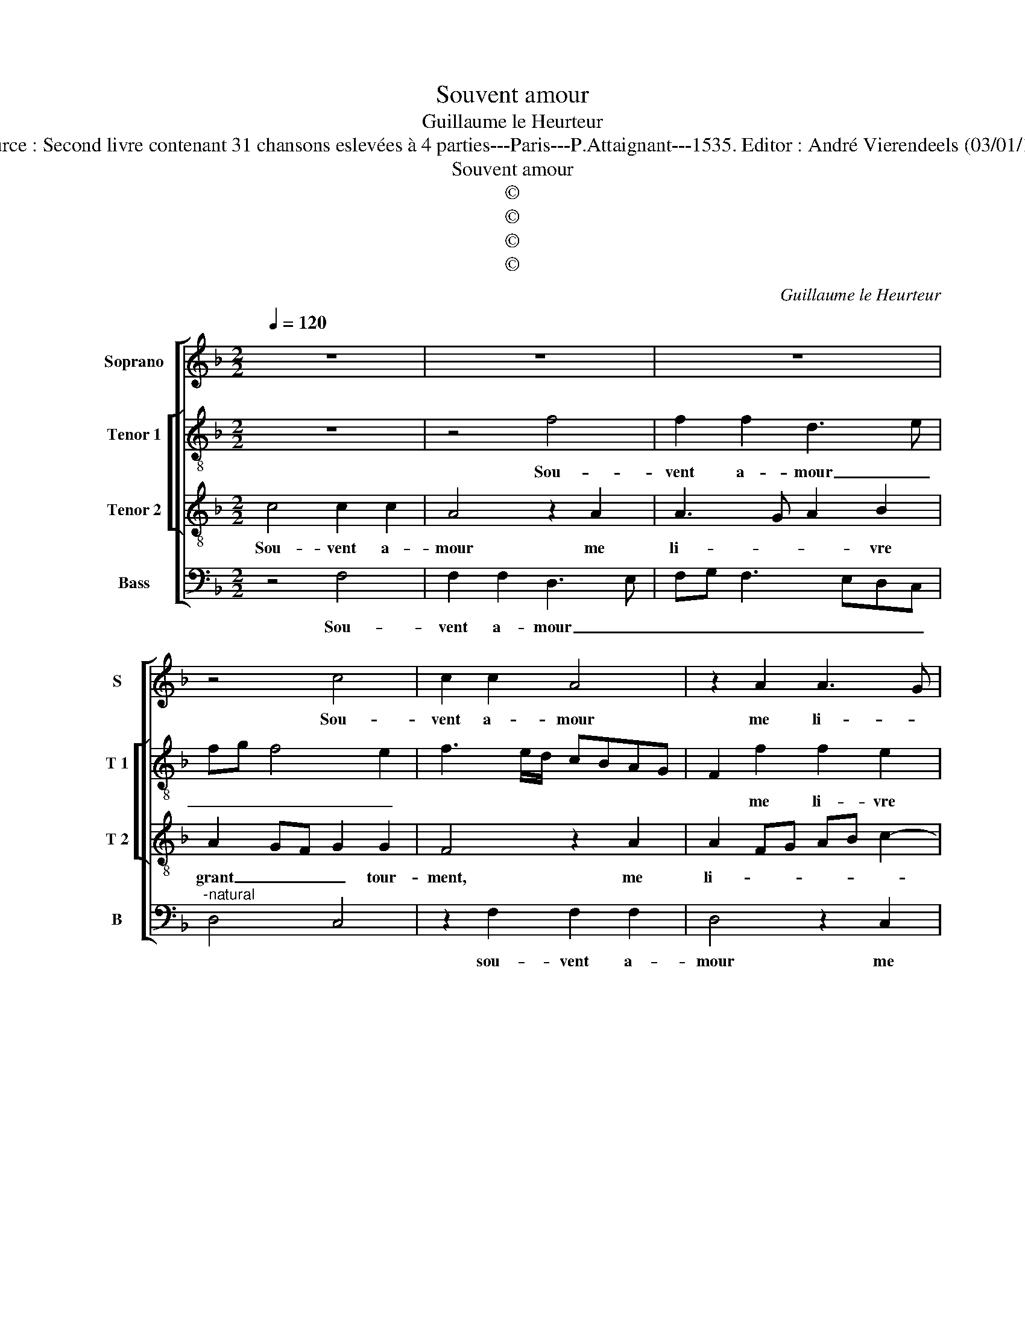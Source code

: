 X:1
T:Souvent amour
T:Guillaume le Heurteur
T:Source : Second livre contenant 31 chansons eslevées à 4 parties---Paris---P.Attaignant---1535. Editor : André Vierendeels (03/01/18).
T:Souvent amour
T:©
T:©
T:©
T:©
C:Guillaume le Heurteur
Z:©
%%score [ 1 [ 2 3 ] 4 ]
L:1/8
Q:1/4=120
M:2/2
K:F
V:1 treble nm="Soprano" snm="S"
V:2 treble-8 nm="Tenor 1" snm="T 1"
V:3 treble-8 nm="Tenor 2" snm="T 2"
V:4 bass nm="Bass" snm="B"
V:1
 z8 | z8 | z8 | z4 c4 | c2 c2 A4 | z2 A2 A3 G | A2 B2 A2 G2- | G2 F4 E2 | F4 z2 A2 | A2 A2 c3 B | %10
w: |||Sou-|vent a- mour|me li- *|* vre grant tour-||ment, mais|ie con- gnois _|
 AG A4 GF | E4 z2 A2 | A4 z2 A2 | A4 z2 A2 | B2 G2 A4 | z2 F2 F2 F2 | E4 z2 E2 | F2 G2 A2 c2- | %18
w: _ _ _ _ _|* qu'il|est, qu'il|est trai-|tre par- faict|par qui ie|veulx dis-|si- mu- ler _|
 cBAG A2 B2- | B2 A4 G2 | A2 GF G4 | A4 z4 | z8 | z8 | c4 c2 c2 | A4 z2 A2 | A3 G A2 B2 | %27
w: _ _ _ _ _ _||* * * son|faict,|||pour en a-|voir meil-|leur _ _ con-|
 A2 G4 F2- | FE/D/ E2 F4 | z8 | z8 | z8 | c4 c2 c2 | A4 z2 A2 | A3 G A2 B2 | A2 G4 F2- | %36
w: ten- * *|* * * te- ment,||||pour en a-|voir meil-|leur _ _ con-|ten- * *|
"^-natural" F2 E2 F4- | F8 |] %38
w: * te ment.|_|
V:2
 z8 | z4 f4 | f2 f2 d3 e | fg f4 e2 | f3 e/d/ cBAG | F2 f2 f2 e2 | f2 d2 e4- | e2 dc c4 | %8
w: |Sou-|vent a- mour _|_ _ _ _||* me li- vre|grant tour- *|* * * ment,|
 z2 c2 d2 d2 | f3 e/d/ cBAG | F4 z2 F2 | G2 A3 B c2 | A4 z2 f2 | f6 f2 |"^b" f2 e2 c2 c2 | %15
w: mais ie con-|gnois, _ _ _ _ _ _|_ mais|ie con- * *|gnois qu'il|est trai-|tre par- faict par|
 d2 d2 c4 | z2 c2 B2 c2 | d2 B2 A2 e2 | f3 d e2 f2 | d2 e2 f2 ed | c2 f4 e2 | f4 z4 | f4 f2 f2 | %23
w: qui ie veulx|dis- si- mi-|ler son faict, dis-|si- * * mu-|ler _ _ _ _|_ _ son|faict,|pour en a-|
 d3 e fg f2- | f2 e2 f3 e/d/ | cBAG F2 f2 | f2 e2 f2 d2 |"^b" e6 dc | c8 | z8 | f4 f2 f2 | %31
w: voir _ _ _ _|_ _ _ _ _|* * * * * meil-|leur con- ten- *|* te- *|ment,||pour en a-|
 d3 e fg f2- | f2 e2 f3 e/d/ | cBAG F2 f2 | f2 e2 f2 d2 |"^b" e6 dc | c8- | c8 |] %38
w: voir _ _ _ _|_ _ _ _ _|* * * * * meil-|leur con- ten- *|* te- *|ment.|_|
V:3
 c4 c2 c2 | A4 z2 A2 | A3 G A2 B2 | A2 GF G2 G2 | F4 z2 A2 | A2 FG AB c2- | c2 B2 c4 | B2 A2 G4 | %8
w: Sou- vent a-|mour me|li- * * vre|grant _ _ _ tour-|ment, me|li- * * * * *|* vre grant|_ _ tour-|
 F8 | z8 | z2 A2 A2 A2 | c3 B AGFE | FGAB c4 | z2 A2 B2 c2 | d2 B2 A4 | z2 A2 A2 A2 | G8 | %17
w: ment,||mais ie con-|gnois _ _ _ _ _|_ _ _ _ _|qu'il est trai-|tre par- faict|par qui ie|veulx|
 z2 E2 F2 G2 | A3 B c2 d2- | d2 c2 B4 |"^b" A4 z2 c2 |"^-natural" c2 c2 A4 | z2 A2 A3 G | %23
w: dis- si- mu-|ler _ _ son-||faict, pour|en a- voir,|meil- leur _|
 A2 B2 A2 GF | G2 G2 F4 | z2 A2 A2 FG | AB c4 B2 | c4 B2 A2 | G4 F2 c2 | c2 c2 A4 | z2 A2 A3 G | %31
w: _ con- ten- * *|* te- ment,|mei- leur con- *||ten- * *|te- ment, pour|en a- voir,|mei- leur _|
 A2 B2 A2 GF | G2 G2 F4 | z2 A2 A2 FG | AB c4 B2 | c4 B2 A2 | G4 F4- | F8 |] %38
w: _ con- ten- * *|* te- ment,|meil- leur con- *||ten- * *|te- ment.|_|
V:4
 z4 F,4 | F,2 F,2 D,3 E, | F,G, F,3 E,D,C, |"^-natural" D,4 C,4 | z2 F,2 F,2 F,2 | D,4 z2 C,2 | %6
w: Sou-|vent a- mour _|_ _ _ _ _ _||sou- vent a-|mour me|
 F,2 G,2 C,3 D, |"^b" E,2 F,2 C,4 | F,8 | z4 z2 C,2 | D,2 D,2 F,3 E,/D,/ | C,B,,A,,G,, F,,4 | %12
w: li- vre grant _|_ _ tour-|ment,|mais|ie con gnois _ _|_ _ _ _ _|
 z2 F,2 F,4 | z2 F,2 B,,2 F,2 |"^b" D,2 E,2 F,4 | z2 D,2 F,2 F,2 | C,4 z2 C,2 | B,,2 G,,2 D,2 C,2 | %18
w: qu'il est,|qu'il est tra-|tre par- fait|par qui ie|veulx dis-|si- mu- ler son|
 F,,4 z2 B,,2 | B,,2 C,2 D,2 E,2 |"^b" F,3 E,/D,/ C,4 | F,4 F,2 F,2 | D,3 E, F,G, F,2- | %23
w: faict dis-|si- mu- ler son|faict, _ _ _|pour en a-|voir _ _ _ _|
 F,E,D,C, D,4 | C,4 z2 F,2 | F,2 F,2 D,4 | z2 C,2 F,2 G,2 |"^b" C,3 D, E,2 F,2 | C,4 F,,4 | %29
w: _ _ _ _ _|* pour|en a- voir|meil- leur con|ten- * * *|te- ment,|
 F,4 F,2 F,2 | D,3 E, F,G, F,2- | F,E,D,C, D,4 | C,4 z2 F,2 | F,2 F,2 D,4 | z2 C,2 F,2 G,2 | %35
w: pour en a-|voir _ _ _ _|_ _ _ _ _|* pour|en a- voir|meil- leur con-|
"^b" C,3 D, E,2 F,2 | C,4 F,,4- | F,,8 |] %38
w: ten- * * *|te- ment.|_|

